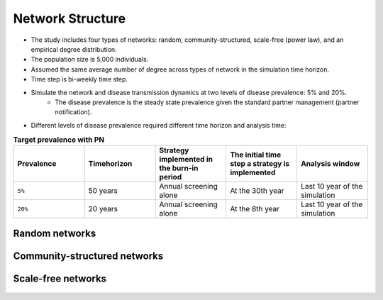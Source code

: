 Network Structure
************************************

* The study includes four types of networks: random, community-structured, scale-free (power law), and an empirical degree distribution. 
* The population size is 5,000 individuals. 
* Assumed the same average number of degree across types of network in the simulation time horizon. 
* Time step is bi-weekly time step. 
* Simulate the network and disease transmission dynamics at two levels of disease prevalence: 5% and 20%. 
	* The disease prevalence is the steady state prevalence given the standard partner management (partner notification). 
* Different levels of disease prevalence required different time horizon and analysis time: 

.. list-table:: **Target prevalence with PN**
  :widths: 10 10 10 10 10
  :header-rows: 1

  * - Prevalence
    - Timehorizon
    - Strategy implemented in the burn-in period
    - The initial time step a strategy is implemented
    - Analysis window
  * - ``5%``
    - 50 years
    - Annual screening alone
    - At the 30th year
    - Last 10 year of the simulation
  * - ``20%``
    - 20 years
    - Annual screening alone
    - At the 8th year
    - Last 10 year of the simulation

==================
Random networks
==================

    .. raw:: html

		<img src="fig/random.png" style="width: 80%">

		<img src="fig/random dd cc duration (correlated).eps" alt="random network output distribution"  style="width: 100%">


====================================
Community-structured networks
====================================

    .. raw:: html

		<img src="fig/community.png" style="width: 80%">

		<img src="fig/community dd cc duration (correlated).eps" alt="community network output distribution"  style="width: 100%">


====================================
Scale-free networks
====================================

    .. raw:: html

		<img src="fig/power_law.png" style="width: 80%">

		<img src="fig/power_law dd cc duration (correlated).eps" alt="power_law network output distribution"  style="width: 100%">


